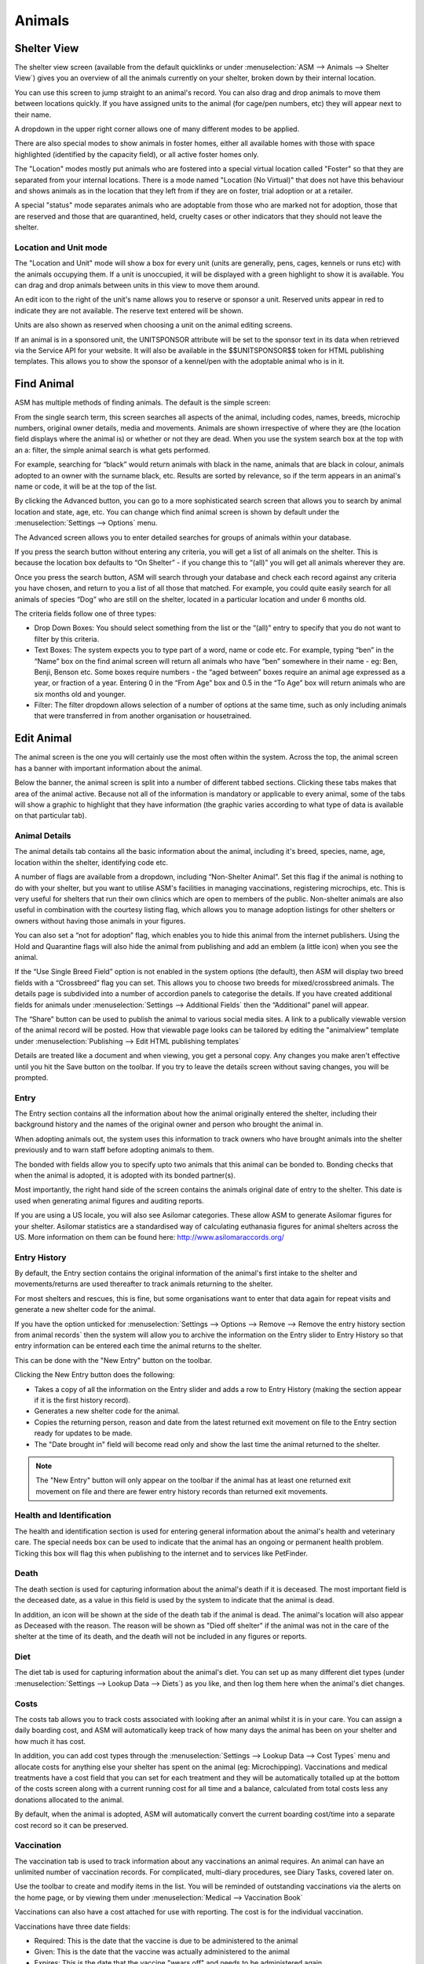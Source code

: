 Animals
=======

Shelter View
------------

.. image:: images/shelterview.png

The shelter view screen (available from the default quicklinks or under
:menuselection:`ASM --> Animals --> Shelter View`) gives you an overview of all
the animals currently on your shelter, broken down by their internal location. 

You can use this screen to jump straight to an animal's record. You can also
drag and drop animals to move them between locations quickly. If you have
assigned units to the animal (for cage/pen numbers, etc) they will appear next
to their name. 

A dropdown in the upper right corner allows one of many different modes to be
applied.

There are also special modes to show animals in foster homes, either all
available homes with those with space highlighted (identified by the capacity
field), or all active foster homes only.

The "Location" modes mostly put animals who are fostered into a special virtual
location called "Foster" so that they are separated from your internal locations.
There is a mode named "Location (No Virtual)" that does not have this behaviour and
shows animals as in the location that they left from if they are on foster, trial
adoption or at a retailer.

A special "status" mode separates animals who are adoptable from those who are
marked not for adoption, those that are reserved and those that are
quarantined, held, cruelty cases or other indicators that they should not leave
the shelter.

Location and Unit mode
^^^^^^^^^^^^^^^^^^^^^^

The "Location and Unit" mode will show a box for every unit (units are
generally, pens, cages, kennels or runs etc) with the animals occupying them.
If a unit is unoccupied, it will be displayed with a green highlight to show it
is available. You can drag and drop animals between units in this view to
move them around.

.. image:: images/shelterview_reserved.png

An edit icon to the right of the unit's name allows you to reserve or sponsor
a unit. Reserved units appear in red to indicate they are not available. The
reserve text entered will be shown.

.. image:: images/animal_unit_reserved.png

Units are also shown as reserved when choosing a unit on the animal editing
screens.

If an animal is in a sponsored unit, the UNITSPONSOR attribute will be set
to the sponsor text in its data when retrieved via the Service API for your
website. It will also be available in the $$UNITSPONSOR$$ token for HTML
publishing templates. This allows you to show the sponsor of a kennel/pen
with the adoptable animal who is in it.

Find Animal
-----------

ASM has multiple methods of finding animals. The default is the simple screen: 

.. image:: images/findanimal_simple.png

From the single search term, this screen searches all aspects of the animal,
including codes, names, breeds, microchip numbers, original owner details,
media and movements. Animals are shown irrespective of where they are (the
location field displays where the animal is) or whether or not they are dead.
When you use the system search box at the top with an a: filter, the simple
animal search is what gets performed.

For example, searching for “black” would return animals with black in the name,
animals that are black in colour, animals adopted to an owner with the surname
black, etc. Results are sorted by relevance, so if the term appears in an
animal's name or code, it will be at the top of the list.

By clicking the Advanced button, you can go to a more sophisticated search
screen that allows you to search by animal location and state, age, etc.  You
can change which find animal screen is shown by default under the
:menuselection:`Settings --> Options` menu.

.. image:: images/findanimal_advanced.png

The Advanced screen allows you to enter detailed searches for groups of animals
within your database. 

If you press the search button without entering any criteria, you will get a
list of all animals on the shelter. This is because the
location box defaults to “On Shelter” - if you change this to “(all)” you will
get all animals wherever they are. 

Once you press the search button, ASM will search through your database and
check each record against any criteria you have chosen, and return to you a
list of all those that matched. For example, you could quite easily search for
all animals of species “Dog” who are still on the shelter, located in a
particular location and under 6 months old. 

The criteria fields follow one of three types: 

* Drop Down Boxes: You should select something from the list or the “(all)”
  entry to specify that you do not want to filter by this criteria. 

* Text Boxes: The system expects you to type part of a word, name or code etc.
  For example, typing “ben” in the “Name” box on the find animal screen will
  return all animals who have “ben” somewhere in their name - eg: Ben, Benji,
  Benson etc. Some boxes require numbers - the “aged between” boxes require an
  animal age expressed as a year, or fraction of a year. Entering 0 in the
  “From Age” box and 0.5 in the “To Age” box will return animals who are six
  months old and younger. 

* Filter: The filter dropdown allows selection of a number of options at the
  same time, such as only including animals that were transferred in from
  another organisation or housetrained.

Edit Animal
-----------

The animal screen is the one you will certainly use the most often within the
system. Across the top, the animal screen has a banner with important
information about the animal.

Below the banner, the animal screen is split into a number of different tabbed
sections. Clicking these tabs makes that area of the animal active. Because not
all of the information is mandatory or applicable to every animal, some of the
tabs will show a graphic to highlight that they have information (the graphic
varies according to what type of data is available on that particular tab). 

Animal Details
^^^^^^^^^^^^^^

.. image:: images/animal_details.png

The animal details tab contains all the basic information about the animal,
including it's breed, species, name, age, location within the shelter,
identifying code etc. 

A number of flags are available from a dropdown, including “Non-Shelter
Animal”.  Set this flag if the animal is nothing to do with your shelter, but
you want to utilise ASM's facilities in managing vaccinations, registering
microchips, etc.  This is very useful for shelters that run their own clinics
which are open to members of the public. Non-shelter animals are also useful in
combination with the courtesy listing flag, which allows you to manage adoption
listings for other shelters or owners without having those animals in your
figures.

You can also set a “not for adoption” flag, which enables you to hide this
animal from the internet publishers. Using the Hold and Quarantine flags will
also hide the animal from publishing and add an emblem (a little icon) when you
see the animal.

If the “Use Single Breed Field” option is not enabled in the system options
(the default), then ASM will display two breed fields with a “Crossbreed” flag
you can set. This allows you to choose two breeds for mixed/crossbreed animals.
The details page is subdivided into a number of accordion panels to categorise
the details. If you have created additional fields for animals under
:menuselection:`Settings --> Additional Fields` then the “Additional” panel
will appear.

The “Share” button can be used to publish the animal to various social media
sites. A link to a publically viewable version of the animal record will be
posted. How that viewable page looks can be tailored by editing the "animalview"
template under :menuselection:`Publishing --> Edit HTML publishing templates`

.. image:: images/unsaved.png

Details are treated like a document and when viewing, you get a personal copy.
Any changes you make aren't effective until you hit the Save button on the
toolbar. If you try to leave the details screen without saving changes, you
will be prompted.

Entry
^^^^^

.. image:: images/animal_entry.png

The Entry section contains all the information about how the animal originally
entered the shelter, including their background history and the names of the
original owner and person who brought the animal in. 

When adopting animals out, the system uses this information to track owners who
have brought animals into the shelter previously and to warn staff before
adopting animals to them. 

The bonded with fields allow you to specify upto two animals that this animal
can be bonded to. Bonding checks that when the animal is adopted, it is adopted
with its bonded partner(s). 

Most importantly, the right hand side of the screen contains the animals
original date of entry to the shelter. This date is used when generating animal
figures and auditing reports. 

If you are using a US locale, you will also see Asilomar categories. These
allow ASM to generate Asilomar figures for your shelter. Asilomar statistics
are a standardised way of calculating euthanasia figures for animal shelters
across the US. More information on them can be found here:
http://www.asilomaraccords.org/

Entry History
^^^^^^^^^^^^^

.. image:: images/animal_entryhistory.png

By default, the Entry section contains the original information of the animal's
first intake to the shelter and movements/returns are used thereafter to track
animals returning to the shelter.

For most shelters and rescues, this is fine, but some organisations want to
enter that data again for repeat visits and generate a new shelter code
for the animal.

If you have the option unticked for :menuselection:`Settings --> Options -->
Remove --> Remove the entry history section from animal records` then the
system will allow you to archive the information on the Entry slider to Entry
History so that entry information can be entered each time the animal returns to the
shelter. 

This can be done with the "New Entry" button on the toolbar. 

Clicking the New Entry button does the following:

* Takes a copy of all the information on the Entry slider and adds a row to
  Entry History (making the section appear if it is the first history record).

* Generates a new shelter code for the animal.

* Copies the returning person, reason and date from the latest returned 
  exit movement on file to the Entry section ready for updates to be made.

* The "Date brought in" field will become read only and show the last time
  the animal returned to the shelter. 

.. note:: The "New Entry" button will only appear on the toolbar if the animal has at least one returned exit movement on file and there are fewer entry history records than returned exit movements.

Health and Identification
^^^^^^^^^^^^^^^^^^^^^^^^^

.. image:: images/animal_health.png

The health and identification section is used for entering general information
about the animal's health and veterinary care. The special needs box can be
used to indicate that the animal has an ongoing or permanent health problem.
Ticking this box will flag this when publishing to the internet and to services
like PetFinder. 

Death
^^^^^

.. image:: images/animal_death.png

The death section is used for capturing information about the animal's death if it
is deceased. The most important field is the deceased date, as a value in this
field is used by the system to indicate that the animal is dead. 

In addition, an icon will be shown at the side of the death tab if the animal
is dead. The animal's location will also appear as Deceased with the reason.
The reason will be shown as "Died off shelter" if the animal was not in the
care of the shelter at the time of its death, and the death will not be
included in any figures or reports.

Diet
^^^^

.. image:: images/animal_diet.png

The diet tab is used for capturing information about the animal's diet. You can
set up as many different diet types (under :menuselection:`Settings --> Lookup
Data --> Diets`) as you like, and then log them here when the animal's diet
changes. 

Costs
^^^^^

.. image:: images/animal_costs.png

The costs tab allows you to track costs associated with looking after an animal
whilst it is in your care. You can assign a daily boarding cost, and ASM will
automatically keep track of how many days the animal has been on your shelter
and how much it has cost.

In addition, you can add cost types through the :menuselection:`Settings -->
Lookup Data --> Cost Types` menu and allocate costs for anything else your
shelter has spent on the animal (eg: Microchipping). Vaccinations and medical
treatments have a cost field that you can set for each treatment and they will
be automatically totalled up at the bottom of the costs screen along with a
current running cost for all time and a balance, calculated from total costs
less any donations allocated to the animal.

By default, when the animal is adopted, ASM will automatically convert the
current boarding cost/time into a separate cost record so it can be preserved. 

Vaccination
^^^^^^^^^^^

.. image:: images/animal_vaccination.png

The vaccination tab is used to track information about any vaccinations an
animal requires. An animal can have an unlimited number of vaccination records.
For complicated, multi-diary procedures, see Diary Tasks, covered later on.

Use the toolbar to create and modify items in the list. You will be reminded of
outstanding vaccinations via the alerts on the home page, or by viewing them
under :menuselection:`Medical --> Vaccination Book` 

Vaccinations can also have a cost attached for use with reporting. The cost is
for the individual vaccination. 

Vaccinations have three date fields:

* Required: This is the date that the vaccine is due to be administered to the animal
* Given: This is the date that the vaccine was actually administered to the animal
* Expires: This is the date that the vaccine "wears off" and needs to be administered again.

Due vaccinations for the purposes of reporting, alerts and the medical book are
those that have a required date, but no given date yet.

Expires is a "belt and braces" reminder. The system expects you to set the
expires date when you don't expect this vaccination to be given again during
the animal's stay with the shelter - eg: a booster vaccination that won't be
given again for a year. It means the system can remind you a new vaccination
needs administering in the unlikely the event that the animal is still in the
care of the shelter when the date arrives. To get rid of the alert for an
expired vaccination, create a new required vaccination for that animal of the
same type.

Test
^^^^

.. image:: images/animal_test.png

The test tab is used to track information about any medical tests an animal
requires. An animal can have an unlimited number of test records. 

Items in the test list are saved immediately to the database when you hit the
Save button in the popup screen. You will be reminded of tests falling due via
the Test Diary report, main screen alerts, or by viewing them under
:menuselection:`Medical --> Test Book`

Tests can also have a cost attached for use with reporting.

Medical
^^^^^^^

.. image:: images/animal_medical.png

The medical tab is used to track information about medical treatments an animal
is receiving. It is extremely flexible in what it can track and it can handle
just about any kind of schedule. You can create medical profiles from
:menuselection:`Medical --> Medical Profiles` and use these as templates for
treatment records. 

Treatment records are automatically created from regimens. You can edit the
regimen by clicking on the treatment name.

As you complete each treatment, ASM will generate the next record in the
sequence, until there are none left and the medical record is automatically
completed (unless the treatment has an unspecified end, in which case ASM will
continue to keep creating treatments until the animal dies).

You can view all outstanding medical treatments at any one time by visiting
:menuselection:`Medical --> Medical Book`, you can also print currently
outstanding treatments from here.

Medical records can also have a cost associated with them for reporting. The
cost is for the whole medical item (ie. If it's a course of tablets, then the
cost should reflect the whole cost of all tablets required for the medical, it
is not per individual tablet). 

Media
^^^^^

.. image:: images/animal_media.png

The media tab contains documents, images, PDF files and links that have been
stored with the animal. 

The most common use is for images. Click the attach file button to attach a new
file to the animal. When you attach files, they are stored with the animal and
you no longer need the original file. Since images are the most common use, the
file browser will display previews of images, and if you click an image in the
media list, it will be viewed full screen.

The image button menu on the toolbar allows you to transform and manipulate
various properties of the image. You can rotate it, convert it to a PDF
document (useful for taking photos of paperwork), exclude it from being sent to
your website or third party websites and watermark the image.

Watermarking is a process where your logo is copied to the lower right of the
image and the animal's name rendered over the lower left - this requires you to
upload your logo named watermark.png to :menuselection:`Settings --> Reports
--> Extra Images`

If the content is a PDF, you can click it to have your browser view it. If the
content is an HTML document, then clicking it will open it with ASM's built in
word processor for editing and printing.

One or more media elements can be emailed from here.

HTML documents can be emailed as a PDF and signed. The Sign button menu allows
you to sign on screen with a pen/mouse device, send the document to the mobile
signing pad or send an email to someone with a request to sign the document.

You can also attach document and video links (for example, to Google Docs or
YouTube videos). Video links and images can have a default set for publishing
purposes. If you have the “publish all images” turned on in your publishing
options and an animal has multiple images, you can individually choose which
ones will be published with the tick/cross icon next to the image icon.

Giving an animal the “Not for adoption” or "Not for publishing" flag on the
details tab will ensure that the animal is not included in any website
publishing.

Notice that when an animal has media, the tab displays a graphic, indicating
there is data under this tab. 

Diary
^^^^^

.. image:: images/animal_diary.png

The diary tab shows a list of all diary notes relating to this particular
animal. From here you can create new diary notes, as well as modify existing
ones.

Transport
^^^^^^^^^

.. image:: images/animal_transport.png

The transport tab shows a history of where the current animal has been
transported to (particularly useful for rescues who have volunteer drivers
taking animals to vets from foster homes). Transport can be scheduled and
reports exist to find new transports without a driver, etc.

Movements
^^^^^^^^^

.. image:: images/animal_movement.png

The movement tab shows a summary of all movements that the animal has
undergone. An animal can have an unlimited amount of movements and the movement
tab has its own special toolbar. From here, you can create new movements and
jump straight to the owner records for existing movements. 

Log
^^^

.. image:: images/animal_log.png

The log tab is used for logging additional useful information. You can create
as many log types as you want under :menuselection:`Settings --> Lookup Data
--> Log Types`. You can then create a log entry with a given type for a date
and with a comment. This is useful for keeping track of animal weights, bite
reports, owner emails, complaints and anything else you can think of. 

Template Animals
----------------

It's quite common for shelters to want to assign certain elements to new
animals. Whilst defaults for all the dropdowns can be assigned under
:menuselection:`Settings --> Options --> Defaults`, it's normal to want to
be able to assign a set of vaccinations, medical treatments or tests, 
or a particular diet, or some standard costs to new animals.

To do this, create a new animal record with the vaccination, medical treatments,
diets and costs on that you'd like to be assigned to new animals. Make sure that
the "Non-shelter" box is ticked so that this template animal is kept away from
all reports and figures. Finally, give it the name "TemplateType" or 
"TemplateSpecies". 

If you name the animal TemplateType, the system will look for your template
animal when the type of the new animal matches it. Similarly, the species has
to match if the template is called TemplateSpecies. Type is preferred over
species so if you have a new animal where the type and species match two
different templates, the type will "win" and the new animal will get the
records from the matching type template.

Where records require dates (for example, the due date on medical treatments or
vaccinations), the system will calculate the new date based on the difference
between the date brought in field of the template animal and the due/required
date of the cloned records in question.

For example:

* Template brought in date: 1st January 2016
* Required date of a vaccination on that template: 10th January 2016
* Day difference: 10 days
* Required date of that vaccination when added to the new animal will 
  be today + 10 days

If the calculated date is in the past, today will be used instead.

When copying from a template animal, ASM will copy the following items to your
new animal record:

* The animal's adoption fee amount and description/bio field
* The animal's current vet
* The Hold, Is Not Available For Adoption and Do Not Register Microchip flags
* Any additional flags the shelter has added to the system
* Any additional fields the shelter has added to the system
* Vaccinations
* Tests
* Medical regimens
* Diets
* Costs
* Diary notes

Baby Animals
^^^^^^^^^^^^

In addition, you can further define a template animal that will only be applied
to baby animals. If the animal's age is under the system default defined "baby
split" of 6 months, the system will first look for template animals named
TemplateTypeBaby and TemplateSpeciesBaby before falling back to TemplateType
and TemplateSpecies if they do not exist. 

Precedence
^^^^^^^^^^

If there are TemplateType and TemplateSpecies matches for the new animal,
TemplateType will be used. If there are multiple templates of either
TemplateType or TemplateSpecies that match (eg: 2 TemplateSpecies animals on
file with species=Cat) then the first one to be entered will be used and the
later on ignored.

Calculating offsets from Date Of Birth
^^^^^^^^^^^^^^^^^^^^^^^^^^^^^^^^^^^^^^

The default behaviour is to have the system calculate the date offset based on
the difference between date brought in and the current item, then add it to the
date brought in on the new record. 

If you would prefer to calculate the offset based on the date of birth and the
current item, with it similarly being added to the date of birth on the new
record, then you can do this by appending DOB to the template animalname, eg:
TemplateSpeciesBabyDOB to calculate on date of birth for a template that
applies to baby animals based on species.

This feature is particularly useful for vaccinations and other medical
treatments (eg: first worm/flea treatment, spay/neuter etc) that are first
given to juvenile animals at a fixed age rather than based on when they entered
your care.

Bulk Change Animals
-------------------

.. image:: images/animal_bulkchange.png

The bulk change screen allows you to select one or more shelter animals and
set one or more fields to the same value. This is very useful for making
a group of animals not for adoption in one go, applying a flag, or 
moving them all to a different location. 

This screen also allows you to create a new log message to be applied to all
the selected animals, or to create a new movement for all animals (eg: a fake
adoption to get the selected animals off shelter, or if a group are all being
transferred to another organisation).

Finally, the delete button on this screen allows you to bulk delete all of
the selected animals. Use this option with caution. 

.. _dailyobservations:

Daily Observations
------------------

.. image:: images/animal_observations.png

The daily observations screen offers a quick way of writing structured log
messages to animal records. 

Use the dropdown at the top right to filter shelter animals by their current
location.

Tick the checkbox against each animal that you wish to write an observation
for, then update the text/dropdown fields with your observations. When you are
done, the save button on the toolbar will record a log message containing the
values for all selected animals. 

You can edit the observation values that are requested under
:menuselection:`Settings --> Options --> Daily Observations`

.. image:: images/animal_obs_log.png

Litters
-------

Animal Shelter Manager allows you to track litters as they are born (or come
into) the shelter. These facilities are used in particular for generating the
monthly animal figures report, where the number of litters on shelter for each
day of the month is tracked.

.. image:: images/litters.png

The main screen is accessible from :menuselection:`ASM --> Animals --> Edit
Litters`. It shows you a list of all currently active litters on the shelter. A
litter is deemed active whilst it has no expiry date, or an expiry date later
than today.

If an animal is returned from adoption who was part of an expired litter, the
litter will not be resurrected and it will remain expired unless you manually
remove the expiry date.

The litter holds information about how many animals collectively made it up,
who the mother was (if known), what species of animal the litter is and any
comments.

.. image:: images/litter_add.png

Auto Expiry
^^^^^^^^^^^

The system will check all the animals in the litter as part of the overnight
batch, and the litter will be automatically given an expiry date in the
following scenarios:

* There are no animals who make up the litter left in the care of the shelter

* The animals in the litter are older than 6 months

